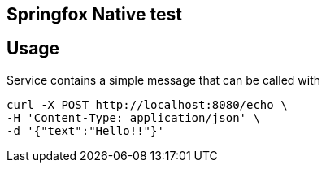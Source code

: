 == Springfox Native test


== Usage

Service contains a simple message that can be called with

----
curl -X POST http://localhost:8080/echo \
-H 'Content-Type: application/json' \
-d '{"text":"Hello!!"}'
----
